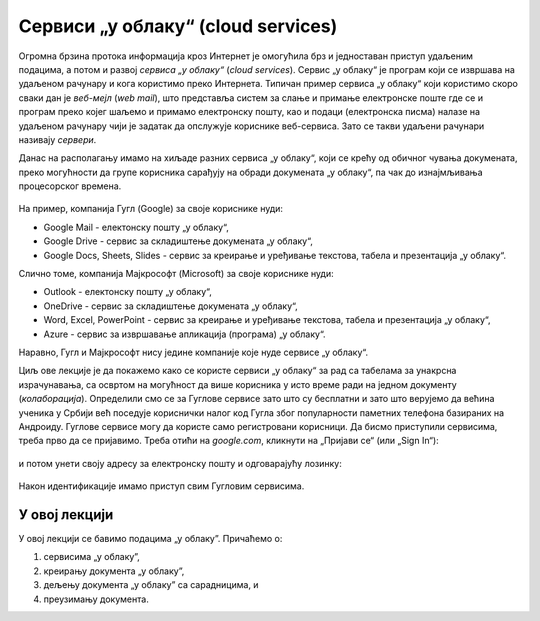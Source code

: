 Сервиси „у облаку“ (cloud services)
=====================================


Огромна брзина протока информација кроз Интернет је омогућила брз и једноставан приступ удаљеним подацима, а потом и развој
*сервиса „у облаку“* (*cloud services*). Сервис „у облаку“ је програм који се извршава на удаљеном рачунару и кога
користимо преко Интернета. Типичан пример сервиса „у облаку“ који користимо скоро сваки дан је *веб-мејл*
(*web mail*), што представља систем за слање и примање електронске поште где се и програм преко којег шаљемо и примамо електронску пошту, као и подаци (електронска писма) налазе на удаљеном рачунару чији је задатак да опслужује кориснике веб-сервиса. Зато се такви удаљени рачунари називају *сервери*.

Данас на располагању имамо на хиљаде разних сервиса „у облаку“, који се крећу од обичног чувања докумената,
преко могућности да групе корисника сарађују на обради докумената „у облаку“, па чак до изнајмљивања процесорског времена.


.. figure:: ../../_images/Sh1.jpg
   :width: 780px
   :align: center


На пример, компанија Гугл (Google) за своје кориснике нуди:

* Google Mail - електонску пошту „у облаку“,
* Google Drive - сервис за складиштење докумената „у облаку“,
* Google Docs, Sheets, Slides - сервис за креирање и уређивање текстова, табела и презентација „у облаку“.

Слично томе, компанија Мајкрософт (Microsoft) за своје кориснике нуди:

* Outlook - електонску пошту „у облаку“,
* OneDrive - сервис за складиштење докумената „у облаку“,
* Word, Excel, PowerPoint - сервис за креирање и уређивање текстова, табела и презентација „у облаку“,
* Azure - сервис за извршавање апликација (програма) „у облаку“.

Наравно, Гугл и Мајкрософт нису једине компаније које нуде сервисе „у облаку“.

Циљ ове лекције је да покажемо како се користе сервиси „у облаку“ за рад са табелама за унакрсна израчунавања, са освртом на могућност да више корисника у
исто време ради на једном документу (*колаборација*). Определили смо се за Гуглове сервисе зато што су бесплатни и зато што верујемо да већина ученика
у Србији већ поседује кориснички налог код Гугла због популарности паметних телефона базираних на Андроиду.
Гуглове сервисе могу да користе само регистровани корисници.
Да бисмо приступили сервисима, треба прво да се пријавимо.
Треба отићи на *google.com*, кликнути на „Пријави се“ (или „Sign In“):


.. figure:: ../../_images/Sh2.jpg
   :width: 780px
   :align: center
   :class: screenshot-shadow

и потом унети своју адресу за електронску пошту и одговарајућу лозинку:


.. figure:: ../../_images/Sh3.jpg
   :width: 780px
   :align: center
   :class: screenshot-shadow

Након идентификације имамо приступ свим Гугловим сервисима.


У овој лекцији
----------------

У овој лекцији се бавимо подацима „у облаку”. Причаћемо о:

1. сервисима „у облаку”,
2. креирању документа „у облаку”,
3. дељењу документа „у облаку” са сарадницима, и
4. преузимању документа.

